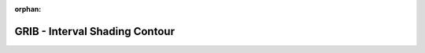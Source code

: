 
:orphan:

.. only:: html

    .. note::
        :class: sphx-glr-download-link-note

        Click :download:`here </gallery/contour9.py>` to download the full example code
    .. rst-class:: sphx-glr-example-title

    .. _gallery_contour9:

GRIB - Interval Shading Contour
=================================

.. image:: /_static/gallery/contour9.png
    :alt: GRIB - Interval Shading Contour
    :class: sphx-glr-single-img

.. mv-include-code:: /gallery/contour9.py


